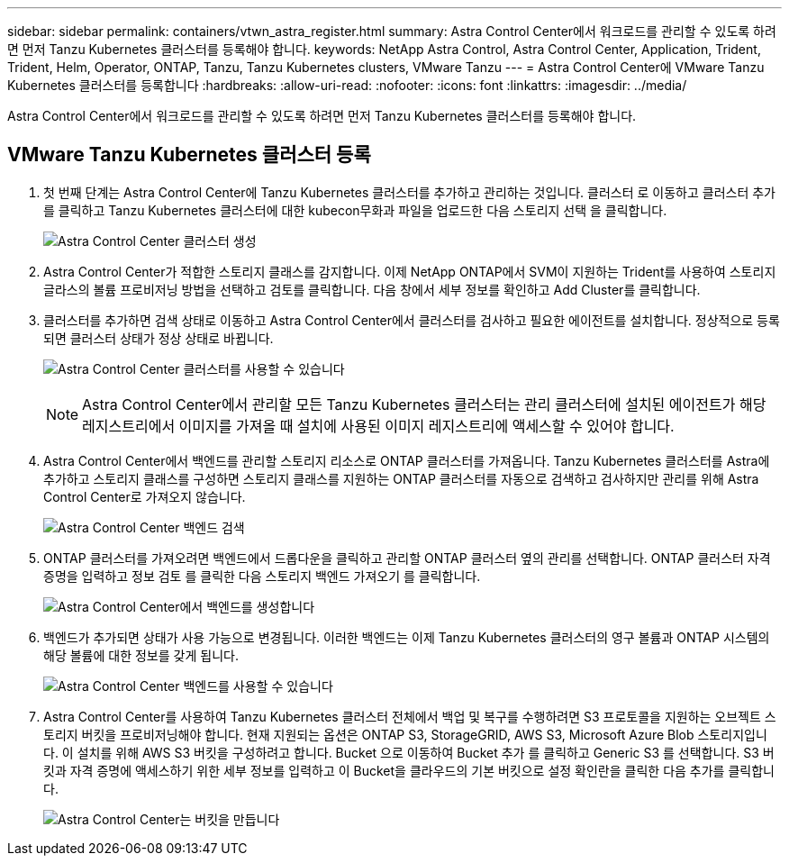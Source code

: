 ---
sidebar: sidebar 
permalink: containers/vtwn_astra_register.html 
summary: Astra Control Center에서 워크로드를 관리할 수 있도록 하려면 먼저 Tanzu Kubernetes 클러스터를 등록해야 합니다. 
keywords: NetApp Astra Control, Astra Control Center, Application, Trident, Trident, Helm, Operator, ONTAP, Tanzu, Tanzu Kubernetes clusters, VMware Tanzu 
---
= Astra Control Center에 VMware Tanzu Kubernetes 클러스터를 등록합니다
:hardbreaks:
:allow-uri-read: 
:nofooter: 
:icons: font
:linkattrs: 
:imagesdir: ../media/


[role="lead"]
Astra Control Center에서 워크로드를 관리할 수 있도록 하려면 먼저 Tanzu Kubernetes 클러스터를 등록해야 합니다.



== VMware Tanzu Kubernetes 클러스터 등록

. 첫 번째 단계는 Astra Control Center에 Tanzu Kubernetes 클러스터를 추가하고 관리하는 것입니다. 클러스터 로 이동하고 클러스터 추가 를 클릭하고 Tanzu Kubernetes 클러스터에 대한 kubecon무화과 파일을 업로드한 다음 스토리지 선택 을 클릭합니다.
+
image:vtwn_image09.jpg["Astra Control Center 클러스터 생성"]

. Astra Control Center가 적합한 스토리지 클래스를 감지합니다. 이제 NetApp ONTAP에서 SVM이 지원하는 Trident를 사용하여 스토리지 글라스의 볼륨 프로비저닝 방법을 선택하고 검토를 클릭합니다. 다음 창에서 세부 정보를 확인하고 Add Cluster를 클릭합니다.
. 클러스터를 추가하면 검색 상태로 이동하고 Astra Control Center에서 클러스터를 검사하고 필요한 에이전트를 설치합니다. 정상적으로 등록되면 클러스터 상태가 정상 상태로 바뀝니다.
+
image:vtwn_image10.jpg["Astra Control Center 클러스터를 사용할 수 있습니다"]

+

NOTE: Astra Control Center에서 관리할 모든 Tanzu Kubernetes 클러스터는 관리 클러스터에 설치된 에이전트가 해당 레지스트리에서 이미지를 가져올 때 설치에 사용된 이미지 레지스트리에 액세스할 수 있어야 합니다.

. Astra Control Center에서 백엔드를 관리할 스토리지 리소스로 ONTAP 클러스터를 가져옵니다. Tanzu Kubernetes 클러스터를 Astra에 추가하고 스토리지 클래스를 구성하면 스토리지 클래스를 지원하는 ONTAP 클러스터를 자동으로 검색하고 검사하지만 관리를 위해 Astra Control Center로 가져오지 않습니다.
+
image:vtwn_image11.jpg["Astra Control Center 백엔드 검색"]

. ONTAP 클러스터를 가져오려면 백엔드에서 드롭다운을 클릭하고 관리할 ONTAP 클러스터 옆의 관리를 선택합니다. ONTAP 클러스터 자격 증명을 입력하고 정보 검토 를 클릭한 다음 스토리지 백엔드 가져오기 를 클릭합니다.
+
image:vtwn_image12.jpg["Astra Control Center에서 백엔드를 생성합니다"]

. 백엔드가 추가되면 상태가 사용 가능으로 변경됩니다. 이러한 백엔드는 이제 Tanzu Kubernetes 클러스터의 영구 볼륨과 ONTAP 시스템의 해당 볼륨에 대한 정보를 갖게 됩니다.
+
image:vtwn_image13.jpg["Astra Control Center 백엔드를 사용할 수 있습니다"]

. Astra Control Center를 사용하여 Tanzu Kubernetes 클러스터 전체에서 백업 및 복구를 수행하려면 S3 프로토콜을 지원하는 오브젝트 스토리지 버킷을 프로비저닝해야 합니다. 현재 지원되는 옵션은 ONTAP S3, StorageGRID, AWS S3, Microsoft Azure Blob 스토리지입니다. 이 설치를 위해 AWS S3 버킷을 구성하려고 합니다. Bucket 으로 이동하여 Bucket 추가 를 클릭하고 Generic S3 를 선택합니다. S3 버킷과 자격 증명에 액세스하기 위한 세부 정보를 입력하고 이 Bucket을 클라우드의 기본 버킷으로 설정 확인란을 클릭한 다음 추가를 클릭합니다.
+
image:vtwn_image14.jpg["Astra Control Center는 버킷을 만듭니다"]



